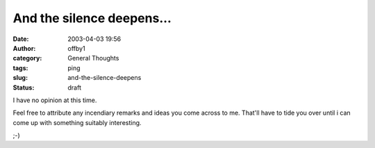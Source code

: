 And the silence deepens...
##########################
:date: 2003-04-03 19:56
:author: offby1
:category: General Thoughts
:tags: ping
:slug: and-the-silence-deepens
:status: draft

I have no opinion at this time.

Feel free to attribute any incendiary remarks and ideas you come across
to me. That'll have to tide you over until i can come up with something
suitably interesting.

;-)
